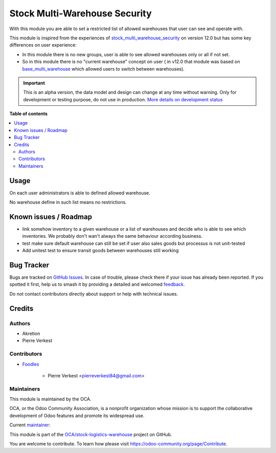 ==============================
Stock Multi-Warehouse Security
==============================

.. 
   !!!!!!!!!!!!!!!!!!!!!!!!!!!!!!!!!!!!!!!!!!!!!!!!!!!!
   !! This file is generated by oca-gen-addon-readme !!
   !! changes will be overwritten.                   !!
   !!!!!!!!!!!!!!!!!!!!!!!!!!!!!!!!!!!!!!!!!!!!!!!!!!!!
   !! source digest: sha256:9f4135f0982c8672784ff045a7e04ed1851fe4d2c3abba3c6598088120fc0d6c
   !!!!!!!!!!!!!!!!!!!!!!!!!!!!!!!!!!!!!!!!!!!!!!!!!!!!

.. |badge1| image:: https://img.shields.io/badge/maturity-Alpha-red.png
    :target: https://odoo-community.org/page/development-status
    :alt: Alpha
.. |badge2| image:: https://img.shields.io/badge/licence-AGPL--3-blue.png
    :target: http://www.gnu.org/licenses/agpl-3.0-standalone.html
    :alt: License: AGPL-3
.. |badge3| image:: https://img.shields.io/badge/github-OCA%2Fstock--logistics--warehouse-lightgray.png?logo=github
    :target: https://github.com/OCA/stock-logistics-warehouse/tree/14.0/stock_multi_warehouse_security
    :alt: OCA/stock-logistics-warehouse
.. |badge4| image:: https://img.shields.io/badge/weblate-Translate%20me-F47D42.png
    :target: https://translation.odoo-community.org/projects/stock-logistics-warehouse-14-0/stock-logistics-warehouse-14-0-stock_multi_warehouse_security
    :alt: Translate me on Weblate
.. |badge5| image:: https://img.shields.io/badge/runboat-Try%20me-875A7B.png
    :target: https://runboat.odoo-community.org/builds?repo=OCA/stock-logistics-warehouse&target_branch=14.0
    :alt: Try me on Runboat

|badge1| |badge2| |badge3| |badge4| |badge5|

With this module you are able to set a restricted list
of allowed warehouses that user can see and operate with.

This module is inspired from the experiences of
`stock_multi_warehouse_security <https://github.com/akretion/stock-logistics-warehouse/tree/12-muli-wh-security/stock_multi_warehouse_security/>`_
on version 12.0 but has some key differences on user experience:

* In this module there is no new groups, user is able to see allowed warehouses
  only or all if not set.
* So in this module there is no "current warehouse" concept on user (
  in v12.0 that module was based on `base_multi_warehouse
  <https://github.com/akretion/stock-logistics-warehouse/tree/12-base-multi_warehouse/base_multi_warehouse>`_
  which allowed users to switch between warehouses).

.. IMPORTANT::
   This is an alpha version, the data model and design can change at any time without warning.
   Only for development or testing purpose, do not use in production.
   `More details on development status <https://odoo-community.org/page/development-status>`_

**Table of contents**

.. contents::
   :local:

Usage
=====

On each user administrators is able to defined allowed warehouse.

No warehouse define in such list means no restrictions.

Known issues / Roadmap
======================

* link somehow inventory to a given warehouse or a list of warehouses
  and decide who is able to see which inventories. We probably
  don't wan't always the same behaviour according business.
* test make sure default warehouse can still be set if user also
  sales goods but processus is not unit-tested
* Add unitest test to ensure transit goods between warehouses
  still working

Bug Tracker
===========

Bugs are tracked on `GitHub Issues <https://github.com/OCA/stock-logistics-warehouse/issues>`_.
In case of trouble, please check there if your issue has already been reported.
If you spotted it first, help us to smash it by providing a detailed and welcomed
`feedback <https://github.com/OCA/stock-logistics-warehouse/issues/new?body=module:%20stock_multi_warehouse_security%0Aversion:%2014.0%0A%0A**Steps%20to%20reproduce**%0A-%20...%0A%0A**Current%20behavior**%0A%0A**Expected%20behavior**>`_.

Do not contact contributors directly about support or help with technical issues.

Credits
=======

Authors
~~~~~~~

* Akretion
* Pierre Verkest

Contributors
~~~~~~~~~~~~

* `Foodles <https://www.foodles.co>`_

     * Pierre Verkest <pierreverkest84@gmail.com>

Maintainers
~~~~~~~~~~~

This module is maintained by the OCA.

.. image:: https://odoo-community.org/logo.png
   :alt: Odoo Community Association
   :target: https://odoo-community.org

OCA, or the Odoo Community Association, is a nonprofit organization whose
mission is to support the collaborative development of Odoo features and
promote its widespread use.

.. |maintainer-petrus-v| image:: https://github.com/petrus-v.png?size=40px
    :target: https://github.com/petrus-v
    :alt: petrus-v

Current `maintainer <https://odoo-community.org/page/maintainer-role>`__:

|maintainer-petrus-v| 

This module is part of the `OCA/stock-logistics-warehouse <https://github.com/OCA/stock-logistics-warehouse/tree/14.0/stock_multi_warehouse_security>`_ project on GitHub.

You are welcome to contribute. To learn how please visit https://odoo-community.org/page/Contribute.

